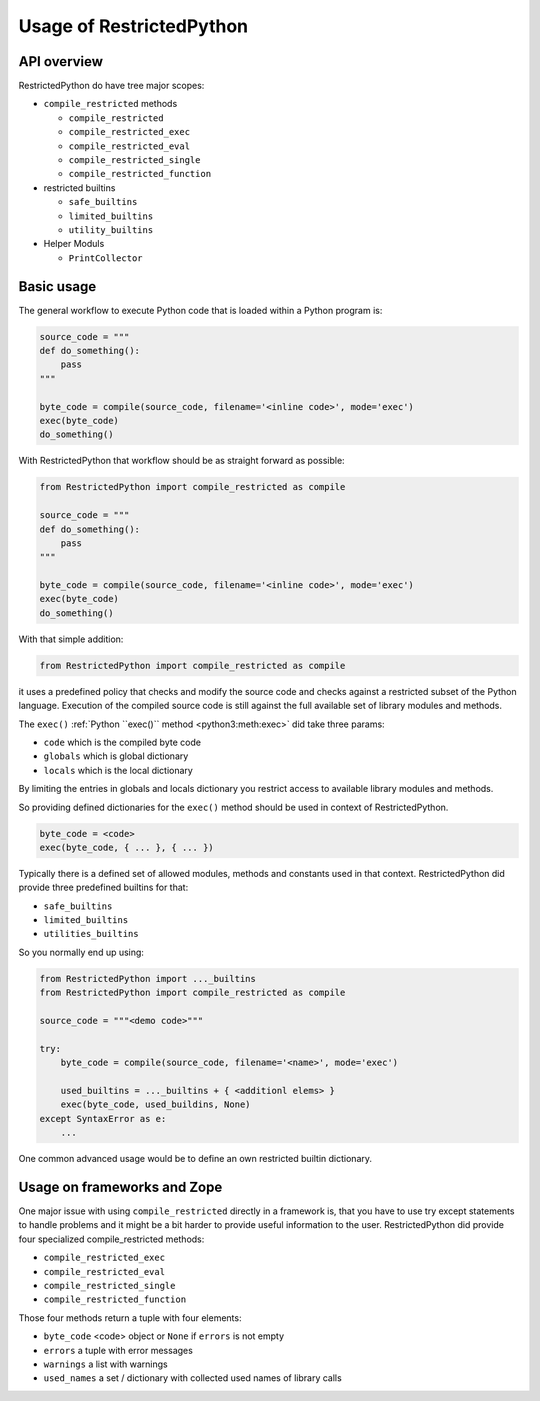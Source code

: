Usage of RestrictedPython
=========================

API overview
------------

RestrictedPython do have tree major scopes:

* ``compile_restricted`` methods

  * ``compile_restricted``
  * ``compile_restricted_exec``
  * ``compile_restricted_eval``
  * ``compile_restricted_single``
  * ``compile_restricted_function``

* restricted builtins

  * ``safe_builtins``
  * ``limited_builtins``
  * ``utility_builtins``

* Helper Moduls

  * ``PrintCollector``

Basic usage
-----------

The general workflow to execute Python code that is loaded within a Python program is:

.. code:: Python

    source_code = """
    def do_something():
        pass
    """

    byte_code = compile(source_code, filename='<inline code>', mode='exec')
    exec(byte_code)
    do_something()

With RestrictedPython that workflow should be as straight forward as possible:

.. code:: Python

    from RestrictedPython import compile_restricted as compile

    source_code = """
    def do_something():
        pass
    """

    byte_code = compile(source_code, filename='<inline code>', mode='exec')
    exec(byte_code)
    do_something()

With that simple addition:

.. code:: Python

    from RestrictedPython import compile_restricted as compile

it uses a predefined policy that checks and modify the source code and checks against a restricted subset of the Python language.
Execution of the compiled source code is still against the full available set of library modules and methods.

The ``exec()`` :ref:`Python ``exec()`` method <python3:meth:exec>` did take three params:

* ``code`` which is the compiled byte code
* ``globals`` which is global dictionary
* ``locals`` which is the local dictionary

By limiting the entries in globals and locals dictionary you restrict access to available library modules and methods.

So providing defined dictionaries for the ``exec()`` method should be used in context of RestrictedPython.

.. code:: Python

    byte_code = <code>
    exec(byte_code, { ... }, { ... })

Typically there is a defined set of allowed modules, methods and constants used in that context.
RestrictedPython did provide three predefined builtins for that:

* ``safe_builtins``
* ``limited_builtins``
* ``utilities_builtins``

So you normally end up using:

.. code:: Python

    from RestrictedPython import ..._builtins
    from RestrictedPython import compile_restricted as compile

    source_code = """<demo code>"""

    try:
        byte_code = compile(source_code, filename='<name>', mode='exec')

        used_builtins = ..._builtins + { <additionl elems> }
        exec(byte_code, used_buildins, None)
    except SyntaxError as e:
        ...

One common advanced usage would be to define an own restricted builtin dictionary.



Usage on frameworks and Zope
----------------------------

One major issue with using ``compile_restricted`` directly in a framework is, that you have to use try except statements to handle problems and it might be a bit harder to provide useful information to the user.
RestrictedPython did provide four specialized compile_restricted methods:

* ``compile_restricted_exec``
* ``compile_restricted_eval``
* ``compile_restricted_single``
* ``compile_restricted_function``

Those four methods return a tuple with four elements:

* ``byte_code`` <code> object or ``None`` if ``errors`` is not empty
* ``errors`` a tuple with error messages
* ``warnings`` a list with warnings
* ``used_names`` a set / dictionary with collected used names of library calls
